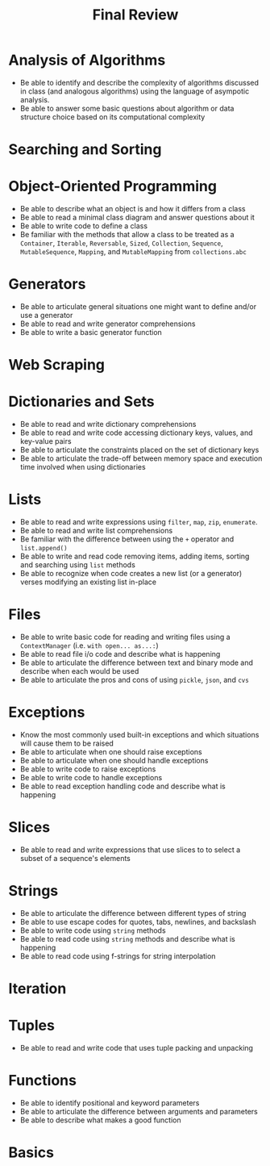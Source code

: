 #+title: Final Review
#+author:
#+date:
:export:
#+latex_class: tufte-handout
#+options: toc:nil
#+latex_compiler: xelatex
#+latex_header: \usepackage[final]{microtype}
#+latex_header: \usepackage{fontspec}
#+latex_header: \setmainfont{Gentium Plus}
#+latex_header: \setmonofont[Scale=0.8]{Maple Mono NF}
#+latex_header: \renewcommand\allcapsspacing[1]{{\addfontfeature{LetterSpace=15}#1}}
#+latex_header: \renewcommand\smallcapsspacing[1]{{\addfontfeature{LetterSpace=10}#1}}
#+latex_header: \usepackage{enumitem}
#+latex_header: \setlist{nosep}
#+property: header-args :eval no-export
:end:

* Analysis of Algorithms
- Be able to identify and describe the complexity of algorithms discussed in class (and analogous algorithms) using the language of asympotic analysis.
- Be able to answer some basic questions about algorithm or data structure choice based on its computational complexity
* Searching and Sorting
* Object-Oriented Programming
- Be able to describe what an object is and how it differs from a class
- Be able to read a minimal class diagram and answer questions about it
- Be able to write code to define a class
- Be familiar with the methods that allow a class to be treated as a ~Container~, ~Iterable~, ~Reversable~, ~Sized~, ~Collection~, ~Sequence~, ~MutableSequence~, ~Mapping~, and ~MutableMapping~ from ~collections.abc~
* Generators
- Be able to articulate general situations one might want to define and/or use a generator
- Be able to read and write generator comprehensions
- Be able to write a basic generator function
* Web Scraping
* Dictionaries and Sets
- Be able to read and write dictionary comprehensions
- Be able to read and write code accessing dictionary keys, values, and key-value pairs
- Be able to articulate the constraints placed on the set of dictionary keys
- Be able to articulate the trade-off between memory space and execution time involved when using dictionaries
* Lists
- Be able to read and write expressions using ~filter~, ~map~, ~zip~, ~enumerate~.
- Be able to read and write list comprehensions
- Be familiar with the difference between using the ~+~ operator and ~list.append()~
- Be able to write and read code removing items, adding items, sorting and searching using ~list~ methods
- Be able to recognize when code creates a new list (or a generator) verses modifying an existing list in-place
* Files
- Be able to write basic code for reading and writing files using a ~ContextManager~ (i.e. ~with open... as...:~)
- Be able to read file i/o code and describe what is happening
- Be able to articulate the difference between text and binary mode and describe when each would be used
- Be able to articulate the pros and cons of using ~pickle~, ~json~, and ~cvs~
* Exceptions
- Know the most commonly used built-in exceptions and which situations will cause them to be raised
- Be able to articulate when one should raise exceptions
- Be able to articulate when one should handle exceptions
- Be able to write code to raise exceptions
- Be able to write code to handle exceptions
- Be able to read exception handling code and describe what is happening
* Slices
- Be able to read and write expressions that use slices to to select a subset of a sequence's elements 
* Strings
- Be able to articulate the difference between different types of string
- Be able to use escape codes for quotes, tabs, newlines, and backslash
- Be able to write code using ~string~ methods
- Be able to read code using ~string~ methods and describe what is happening
- Be able to read code using f-strings for string interpolation
* Iteration
* Tuples
- Be able to read and write code that uses tuple packing and unpacking
* Functions
- Be able to identify positional and keyword parameters
- Be able to articulate the difference between arguments and parameters
- Be able to describe what makes a good function
* Basics
